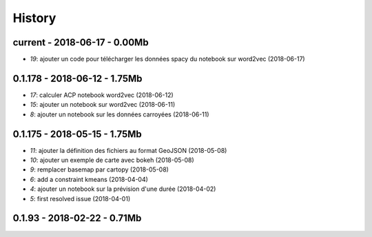 
.. _l-HISTORY:

=======
History
=======

current - 2018-06-17 - 0.00Mb
=============================

* `19`: ajouter un code pour télécharger les données spacy du notebook sur word2vec (2018-06-17)

0.1.178 - 2018-06-12 - 1.75Mb
=============================

* `17`: calculer ACP notebook word2vec (2018-06-12)
* `15`: ajouter un notebook sur word2vec (2018-06-11)
* `8`: ajouter un notebook sur les données carroyées (2018-06-11)

0.1.175 - 2018-05-15 - 1.75Mb
=============================

* `11`: ajouter la définition des fichiers au format GeoJSON (2018-05-08)
* `10`: ajouter un exemple de carte avec bokeh (2018-05-08)
* `9`: remplacer basemap par cartopy (2018-05-08)
* `6`: add a constraint kmeans (2018-04-04)
* `4`: ajouter un notebook sur la prévision d'une durée (2018-04-02)
* `5`: first resolved issue (2018-04-01)

0.1.93 - 2018-02-22 - 0.71Mb
============================
